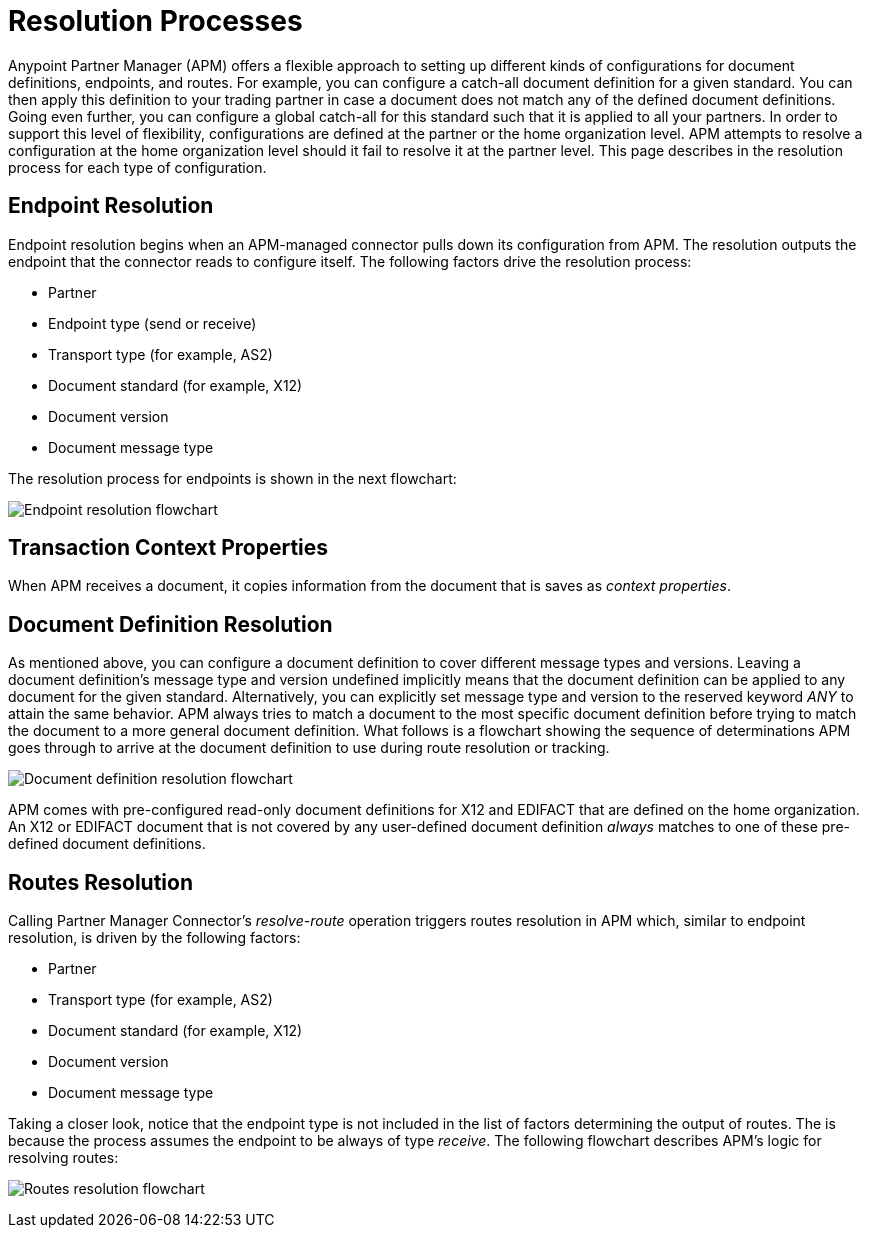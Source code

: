 = Resolution Processes

:keywords: Anypoint b2b Anypoint Partner Manager concepts


Anypoint Partner Manager (APM) offers a flexible approach to setting up different kinds of configurations
for document definitions, endpoints, and routes. For example, you can configure
a catch-all document definition for a given standard. You can then apply this
definition to your trading partner in case
a document does not match any of the defined document definitions. Going
even further, you can configure a global catch-all for this standard such that it
is applied to all your partners. In order to support this level of flexibility,
configurations are defined at the partner or the home organization level.
APM attempts to resolve a configuration at the home organization level should
it fail to resolve it at the partner level. This page describes in
the resolution process for each type of configuration.

== Endpoint Resolution

Endpoint resolution begins when an APM-managed connector pulls down its
configuration from APM. The resolution outputs the endpoint that the connector
reads to configure itself. The following factors drive the resolution process:

* Partner
* Endpoint type (send or receive)
* Transport type (for example, AS2)
* Document standard (for example, X12)
* Document version
* Document message type

The resolution process for endpoints is shown in the next flowchart:

image:resolve-endpoint.png[Endpoint resolution flowchart]

== Transaction Context Properties

When APM receives a document, it copies information from the document that is saves as _context properties_. 

== Document Definition Resolution

As mentioned above, you can configure a document definition to cover
different message types and versions. Leaving a document definition's message
type and version undefined implicitly means that the document definition can be
applied to any document for the given standard. Alternatively, you can explicitly
set message type and version to the reserved keyword _ANY_ to attain the same
behavior. APM always tries to match a document to the most specific
document definition before trying to match the document to a more general
document definition. What follows is a flowchart showing the
sequence of determinations APM goes through to arrive at the document
definition to use during route resolution or tracking.

image:resolve-document-definition.png[Document definition resolution flowchart]

APM comes with pre-configured read-only document definitions for X12 and EDIFACT
that are defined on the home organization. An X12 or EDIFACT document that is not
covered by any user-defined document definition _always_ matches to one of
these pre-defined document definitions.


== Routes Resolution

Calling Partner Manager Connector's _resolve-route_ operation triggers routes
resolution in APM which, similar to endpoint resolution, is driven by the following
factors:

* Partner
* Transport type (for example, AS2)
* Document standard (for example, X12)
* Document version
* Document message type

Taking a closer look, notice that the endpoint type is not included in
the list of factors determining the output of routes. The is because the process
assumes the endpoint to be always of type _receive_. The following flowchart
describes APM's logic for resolving routes:

image:resolve-routes.png[Routes resolution flowchart]
